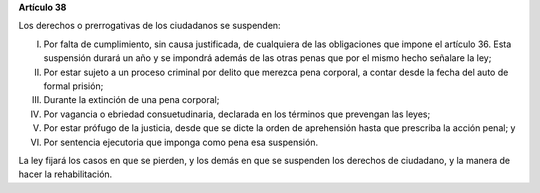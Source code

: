 **Artículo 38**

Los derechos o prerrogativas de los ciudadanos se suspenden:

I. Por falta de cumplimiento, sin causa justificada, de cualquiera de
   las obligaciones que impone el artículo 36. Esta suspensión durará un
   año y se impondrá además de las otras penas que por el mismo hecho
   señalare la ley;

II. Por estar sujeto a un proceso criminal por delito que merezca pena
    corporal, a contar desde la fecha del auto de formal prisión;

III. Durante la extinción de una pena corporal;

IV. Por vagancia o ebriedad consuetudinaria, declarada en los términos
    que prevengan las leyes;

V. Por estar prófugo de la justicia, desde que se dicte la orden de
   aprehensión hasta que prescriba la acción penal; y

VI. Por sentencia ejecutoria que imponga como pena esa suspensión.

La ley fijará los casos en que se pierden, y los demás en que se
suspenden los derechos de ciudadano, y la manera de hacer la
rehabilitación.
